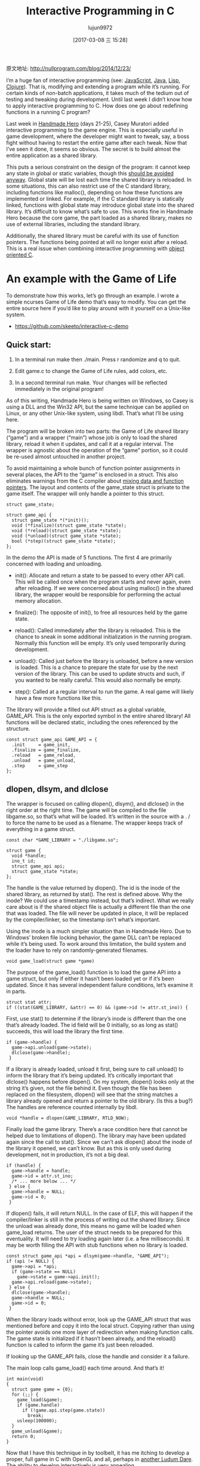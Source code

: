 #+TITLE: Interactive Programming in C
#+AUTHOR: lujun9972
#+TAGS: 英文必须死
#+DATE: [2017-03-08 三 15:28]
#+LANGUAGE:  zh-CN
#+OPTIONS:  H:6 num:nil toc:t \n:nil ::t |:t ^:nil -:nil f:t *:t <:nil

原文地址: http://nullprogram.com/blog/2014/12/23/                              

I’m a huge fan of interactive programming (see: [[http://nullprogram.com/blog/2012/10/31/][JavaScript]], [[http://nullprogram.com/blog/2011/08/30/][Java]], [[http://common-lisp.net/project/slime/][Lisp]], 
[[https://github.com/clojure-emacs/cider][Clojure]]). That is, modifying and extending a program while it’s running. For
certain kinds of non-batch applications, it takes much of the tedium out of
testing and tweaking during development. Until last week I didn’t know how to
apply interactive programming to C. How does one go about redefining functions
in a running C program?

Last week in [[http://handmadehero.org/][Handmade Hero]] (days 21-25), Casey Muratori added interactive
programming to the game engine. This is especially useful in game development,
where the developer might want to tweak, say, a boss fight without having to
restart the entire game after each tweak. Now that I’ve seen it done, it seems
so obvious. The secret is to build almost the entire application as a shared
library.

This puts a serious constraint on the design of the program: it cannot keep
any state in global or static variables, though this [[http://nullprogram.com/blog/2014/10/12/][should be avoided anyway]].
Global state will be lost each time the shared library is reloaded. In some
situations, this can also restrict use of the C standard library, including
functions like malloc(), depending on how these functions are implemented or
linked. For example, if the C standard library is statically linked, functions
with global state may introduce global state into the shared library. It’s
difficult to know what’s safe to use. This works fine in Handmade Hero because
the core game, the part loaded as a shared library, makes no use of external
libraries, including the standard library.

Additionally, the shared library must be careful with its use of function
pointers. The functions being pointed at will no longer exist after a reload.
This is a real issue when combining interactive programming with [[http://nullprogram.com/blog/2014/10/21/][object]]
[[http://nullprogram.com/blog/2014/10/21/][oriented C]].

* An example with the Game of Life

To demonstrate how this works, let’s go through an example. I wrote a simple
ncurses Game of Life demo that’s easy to modify. You can get the entire source
here if you’d like to play around with it yourself on a Unix-like system.

  * [[https://github.com/skeeto/interactive-c-demo][https://github.com/skeeto/interactive-c-demo]]

** Quick start:

 1. In a terminal run make then ./main. Press r randomize and q to quit.
 2. Edit game.c to change the Game of Life rules, add colors, etc.
 3. In a second terminal run make. Your changes will be reflected immediately
    in the original program!

    [[http://nullprogram.com/img/screenshot/live-c.gif]]

As of this writing, Handmade Hero is being written on Windows, so Casey is
using a DLL and the Win32 API, but the same technique can be applied on Linux,
or any other Unix-like system, using libdl. That’s what I’ll be using here.

The program will be broken into two parts: the Game of Life shared library
(“game”) and a wrapper (“main”) whose job is only to load the shared library,
reload it when it updates, and call it at a regular interval. The wrapper is
agnostic about the operation of the “game” portion, so it could be re-used
almost untouched in another project.

To avoid maintaining a whole bunch of function pointer assignments in several
places, the API to the “game” is enclosed in a struct. This also eliminates
warnings from the C compiler about [[http://nullprogram.com/blog/2010/02/18/][mixing data and function pointers]]. The
layout and contents of the game_state struct is private to the game itself.
The wrapper will only handle a pointer to this struct.

#+BEGIN_SRC c++
  struct game_state;

  struct game_api {
    struct game_state *(*init)();
    void (*finalize)(struct game_state *state);
    void (*reload)(struct game_state *state);
    void (*unload)(struct game_state *state);
    bool (*step)(struct game_state *state);
  };
#+END_SRC

In the demo the API is made of 5 functions. The first 4 are primarily
concerned with loading and unloading.

  * init(): Allocate and return a state to be passed to every other API call.
    This will be called once when the program starts and never again, even
    after reloading. If we were concerned about using malloc() in the shared
    library, the wrapper would be responsible for performing the actual memory
    allocation.
   
  * finalize(): The opposite of init(), to free all resources held by the game
    state.
   
  * reload(): Called immediately after the library is reloaded. This is the
    chance to sneak in some additional initialization in the running program.
    Normally this function will be empty. It’s only used temporarily during
    development.
   
  * unload(): Called just before the library is unloaded, before a new version
    is loaded. This is a chance to prepare the state for use by the next
    version of the library. This can be used to update structs and such, if
    you wanted to be really careful. This would also normally be empty.
   
  * step(): Called at a regular interval to run the game. A real game will
    likely have a few more functions like this.
   
The library will provide a filled out API struct as a global variable,
GAME_API. This is the only exported symbol in the entire shared library! All
functions will be declared static, including the ones referenced by the
structure.

#+BEGIN_SRC c++
  const struct game_api GAME_API = {
    .init     = game_init,
    .finalize = game_finalize,
    .reload   = game_reload,
    .unload   = game_unload,
    .step     = game_step
  };
#+END_SRC

** dlopen, dlsym, and dlclose

The wrapper is focused on calling dlopen(), dlsym(), and dlclose() in the
right order at the right time. The game will be compiled to the file
libgame.so, so that’s what will be loaded. It’s written in the source with a .
/ to force the name to be used as a filename. The wrapper keeps track of
everything in a game struct.

#+BEGIN_SRC c++
  const char *GAME_LIBRARY = "./libgame.so";

  struct game {
    void *handle;
    ino_t id;
    struct game_api api;
    struct game_state *state;
  };
#+END_SRC

The handle is the value returned by dlopen(). The id is the inode of the
shared library, as returned by stat(). The rest is defined above. Why the
inode? We could use a timestamp instead, but that’s indirect. What we really
care about is if the shared object file is actually a different file than the
one that was loaded. The file will never be updated in place, it will be
replaced by the compiler/linker, so the timestamp isn’t what’s important.

Using the inode is a much simpler situation than in Handmade Hero. Due to
Windows’ broken file locking behavior, the game DLL can’t be replaced while
it’s being used. To work around this limitation, the build system and the
loader have to rely on randomly-generated filenames.

#+BEGIN_SRC c++
  void game_load(struct game *game)
#+END_SRC

The purpose of the game_load() function is to load the game API into a game
struct, but only if either it hasn’t been loaded yet or if it’s been updated.
Since it has several independent failure conditions, let’s examine it in
parts.

#+BEGIN_SRC c++
  struct stat attr;
  if ((stat(GAME_LIBRARY, &attr) == 0) && (game->id != attr.st_ino)) {
#+END_SRC

First, use stat() to determine if the library’s inode is different than the
one that’s already loaded. The id field will be 0 initially, so as long as
stat() succeeds, this will load the library the first time.

#+BEGIN_SRC c++
  if (game->handle) {
    game->api.unload(game->state);
    dlclose(game->handle);
   }
#+END_SRC

If a library is already loaded, unload it first, being sure to call unload()
to inform the library that it’s being updated. It’s critically important that
dlclose() happens before dlopen(). On my system, dlopen() looks only at the
string it’s given, not the file behind it. Even though the file has been
replaced on the filesystem, dlopen() will see that the string matches a
library already opened and return a pointer to the old library. (Is this a
bug?) The handles are reference counted internally by libdl.

#+BEGIN_SRC c++
  void *handle = dlopen(GAME_LIBRARY, RTLD_NOW);
#+END_SRC

Finally load the game library. There’s a race condition here that cannot be
helped due to limitations of dlopen(). The library may have been updated again
since the call to stat(). Since we can’t ask dlopen() about the inode of the
library it opened, we can’t know. But as this is only used during development,
not in production, it’s not a big deal.

#+BEGIN_SRC c++
  if (handle) {
    game->handle = handle;
    game->id = attr.st_ino;
    /* ... more below ... */
   } else {
    game->handle = NULL;
    game->id = 0;
   }
#+END_SRC

If dlopen() fails, it will return NULL. In the case of ELF, this will happen
if the compiler/linker is still in the process of writing out the shared
library. Since the unload was already done, this means no game will be loaded
when game_load returns. The user of the struct needs to be prepared for this
eventuality. It will need to try loading again later (i.e. a few
milliseconds). It may be worth filling the API with stub functions when no
library is loaded.

#+BEGIN_SRC c++
  const struct game_api *api = dlsym(game->handle, "GAME_API");
  if (api != NULL) {
    game->api = *api;
    if (game->state == NULL)
      game->state = game->api.init();
    game->api.reload(game->state);
   } else {
    dlclose(game->handle);
    game->handle = NULL;
    game->id = 0;
   }
#+END_SRC

When the library loads without error, look up the GAME_API struct that was
mentioned before and copy it into the local struct. Copying rather than using
the pointer avoids one more layer of redirection when making function calls.
The game state is initialized if it hasn’t been already, and the reload()
function is called to inform the game it’s just been reloaded.

If looking up the GAME_API fails, close the handle and consider it a failure.

The main loop calls game_load() each time around. And that’s it!

#+BEGIN_SRC c++
  int main(void)
  {
    struct game game = {0};
    for (;;) {
      game_load(&game);
      if (game.handle)
        if (!game.api.step(game.state))
          break;
      usleep(100000);
    }
    game_unload(&game);
    return 0;
  }
#+END_SRC

Now that I have this technique in by toolbelt, it has me itching to develop a
proper, full game in C with OpenGL and all, perhaps in [[http://nullprogram.com/blog/2014/12/09/][another Ludum Dare]]. The
ability to develop interactively is very appealing.
